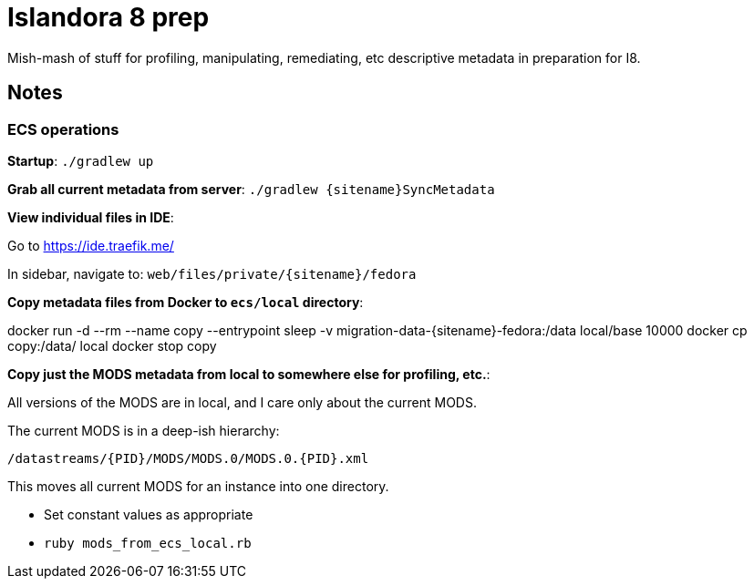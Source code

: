 = Islandora 8 prep

Mish-mash of stuff for profiling, manipulating, remediating, etc descriptive metadata in preparation for I8.

== Notes

=== ECS operations
*Startup*: `./gradlew up`

*Grab all current metadata from server*: `./gradlew {sitename}SyncMetadata`

*View individual files in IDE*:

Go to https://ide.traefik.me/

In sidebar, navigate to: `web/files/private/{sitename}/fedora`

*Copy metadata files from Docker to `ecs/local` directory*:

====
docker run -d --rm --name copy --entrypoint sleep -v migration-data-{sitename}-fedora:/data local/base 10000
docker cp copy:/data/ local
docker stop copy  
====

*Copy just the MODS metadata from local to somewhere else for profiling, etc.*:

All versions of the MODS are in local, and I care only about the current MODS.

The current MODS is in a deep-ish hierarchy: 

`/datastreams/{PID}/MODS/MODS.0/MODS.0.{PID}.xml`

This moves all current MODS for an instance into one directory.

- Set constant values as appropriate
- `ruby mods_from_ecs_local.rb`
